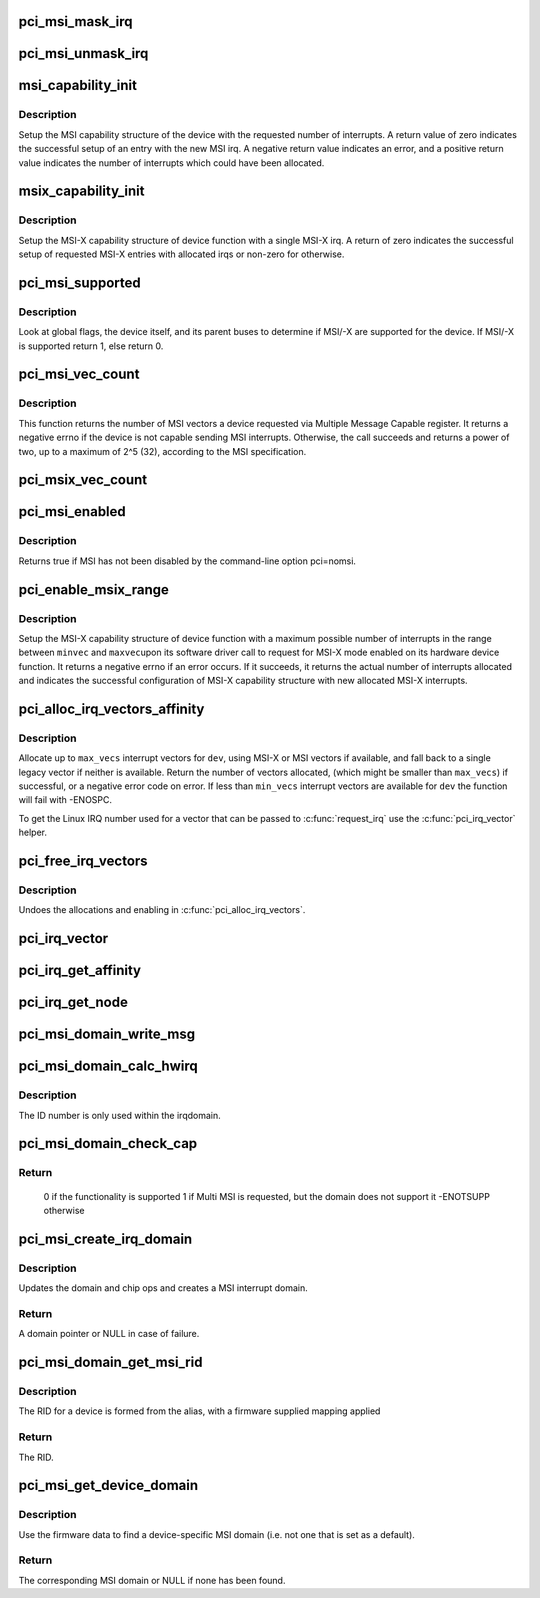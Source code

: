 .. -*- coding: utf-8; mode: rst -*-
.. src-file: drivers/pci/msi.c

.. _`pci_msi_mask_irq`:

pci_msi_mask_irq
================

.. c:function:: void pci_msi_mask_irq(struct irq_data *data)

    Generic irq chip callback to mask PCI/MSI interrupts

    :param struct irq_data \*data:
        pointer to irqdata associated to that interrupt

.. _`pci_msi_unmask_irq`:

pci_msi_unmask_irq
==================

.. c:function:: void pci_msi_unmask_irq(struct irq_data *data)

    Generic irq chip callback to unmask PCI/MSI interrupts

    :param struct irq_data \*data:
        pointer to irqdata associated to that interrupt

.. _`msi_capability_init`:

msi_capability_init
===================

.. c:function:: int msi_capability_init(struct pci_dev *dev, int nvec, const struct irq_affinity *affd)

    configure device's MSI capability structure

    :param struct pci_dev \*dev:
        pointer to the pci_dev data structure of MSI device function

    :param int nvec:
        number of interrupts to allocate

    :param const struct irq_affinity \*affd:
        description of automatic irq affinity assignments (may be \ ``NULL``\ )

.. _`msi_capability_init.description`:

Description
-----------

Setup the MSI capability structure of the device with the requested
number of interrupts.  A return value of zero indicates the successful
setup of an entry with the new MSI irq.  A negative return value indicates
an error, and a positive return value indicates the number of interrupts
which could have been allocated.

.. _`msix_capability_init`:

msix_capability_init
====================

.. c:function:: int msix_capability_init(struct pci_dev *dev, struct msix_entry *entries, int nvec, const struct irq_affinity *affd)

    configure device's MSI-X capability

    :param struct pci_dev \*dev:
        pointer to the pci_dev data structure of MSI-X device function

    :param struct msix_entry \*entries:
        pointer to an array of struct msix_entry entries

    :param int nvec:
        number of \ ``entries``\ 

    :param const struct irq_affinity \*affd:
        Optional pointer to enable automatic affinity assignement

.. _`msix_capability_init.description`:

Description
-----------

Setup the MSI-X capability structure of device function with a
single MSI-X irq. A return of zero indicates the successful setup of
requested MSI-X entries with allocated irqs or non-zero for otherwise.

.. _`pci_msi_supported`:

pci_msi_supported
=================

.. c:function:: int pci_msi_supported(struct pci_dev *dev, int nvec)

    check whether MSI may be enabled on a device

    :param struct pci_dev \*dev:
        pointer to the pci_dev data structure of MSI device function

    :param int nvec:
        how many MSIs have been requested ?

.. _`pci_msi_supported.description`:

Description
-----------

Look at global flags, the device itself, and its parent buses
to determine if MSI/-X are supported for the device. If MSI/-X is
supported return 1, else return 0.

.. _`pci_msi_vec_count`:

pci_msi_vec_count
=================

.. c:function:: int pci_msi_vec_count(struct pci_dev *dev)

    Return the number of MSI vectors a device can send

    :param struct pci_dev \*dev:
        device to report about

.. _`pci_msi_vec_count.description`:

Description
-----------

This function returns the number of MSI vectors a device requested via
Multiple Message Capable register. It returns a negative errno if the
device is not capable sending MSI interrupts. Otherwise, the call succeeds
and returns a power of two, up to a maximum of 2^5 (32), according to the
MSI specification.

.. _`pci_msix_vec_count`:

pci_msix_vec_count
==================

.. c:function:: int pci_msix_vec_count(struct pci_dev *dev)

    return the number of device's MSI-X table entries

    :param struct pci_dev \*dev:
        pointer to the pci_dev data structure of MSI-X device function
        This function returns the number of device's MSI-X table entries and
        therefore the number of MSI-X vectors device is capable of sending.
        It returns a negative errno if the device is not capable of sending MSI-X
        interrupts.

.. _`pci_msi_enabled`:

pci_msi_enabled
===============

.. c:function:: int pci_msi_enabled( void)

    is MSI enabled?

    :param  void:
        no arguments

.. _`pci_msi_enabled.description`:

Description
-----------

Returns true if MSI has not been disabled by the command-line option
pci=nomsi.

.. _`pci_enable_msix_range`:

pci_enable_msix_range
=====================

.. c:function:: int pci_enable_msix_range(struct pci_dev *dev, struct msix_entry *entries, int minvec, int maxvec)

    configure device's MSI-X capability structure

    :param struct pci_dev \*dev:
        pointer to the pci_dev data structure of MSI-X device function

    :param struct msix_entry \*entries:
        pointer to an array of MSI-X entries

    :param int minvec:
        minimum number of MSI-X irqs requested

    :param int maxvec:
        maximum number of MSI-X irqs requested

.. _`pci_enable_msix_range.description`:

Description
-----------

Setup the MSI-X capability structure of device function with a maximum
possible number of interrupts in the range between \ ``minvec``\  and \ ``maxvec``\ 
upon its software driver call to request for MSI-X mode enabled on its
hardware device function. It returns a negative errno if an error occurs.
If it succeeds, it returns the actual number of interrupts allocated and
indicates the successful configuration of MSI-X capability structure
with new allocated MSI-X interrupts.

.. _`pci_alloc_irq_vectors_affinity`:

pci_alloc_irq_vectors_affinity
==============================

.. c:function:: int pci_alloc_irq_vectors_affinity(struct pci_dev *dev, unsigned int min_vecs, unsigned int max_vecs, unsigned int flags, const struct irq_affinity *affd)

    allocate multiple IRQs for a device

    :param struct pci_dev \*dev:
        PCI device to operate on

    :param unsigned int min_vecs:
        minimum number of vectors required (must be >= 1)

    :param unsigned int max_vecs:
        maximum (desired) number of vectors

    :param unsigned int flags:
        flags or quirks for the allocation

    :param const struct irq_affinity \*affd:
        optional description of the affinity requirements

.. _`pci_alloc_irq_vectors_affinity.description`:

Description
-----------

Allocate up to \ ``max_vecs``\  interrupt vectors for \ ``dev``\ , using MSI-X or MSI
vectors if available, and fall back to a single legacy vector
if neither is available.  Return the number of vectors allocated,
(which might be smaller than \ ``max_vecs``\ ) if successful, or a negative
error code on error. If less than \ ``min_vecs``\  interrupt vectors are
available for \ ``dev``\  the function will fail with -ENOSPC.

To get the Linux IRQ number used for a vector that can be passed to
\ :c:func:`request_irq`\  use the \ :c:func:`pci_irq_vector`\  helper.

.. _`pci_free_irq_vectors`:

pci_free_irq_vectors
====================

.. c:function:: void pci_free_irq_vectors(struct pci_dev *dev)

    free previously allocated IRQs for a device

    :param struct pci_dev \*dev:
        PCI device to operate on

.. _`pci_free_irq_vectors.description`:

Description
-----------

Undoes the allocations and enabling in \ :c:func:`pci_alloc_irq_vectors`\ .

.. _`pci_irq_vector`:

pci_irq_vector
==============

.. c:function:: int pci_irq_vector(struct pci_dev *dev, unsigned int nr)

    return Linux IRQ number of a device vector

    :param struct pci_dev \*dev:
        PCI device to operate on

    :param unsigned int nr:
        device-relative interrupt vector index (0-based).

.. _`pci_irq_get_affinity`:

pci_irq_get_affinity
====================

.. c:function:: const struct cpumask *pci_irq_get_affinity(struct pci_dev *dev, int nr)

    return the affinity of a particular msi vector

    :param struct pci_dev \*dev:
        PCI device to operate on

    :param int nr:
        device-relative interrupt vector index (0-based).

.. _`pci_irq_get_node`:

pci_irq_get_node
================

.. c:function:: int pci_irq_get_node(struct pci_dev *pdev, int vec)

    return the numa node of a particular msi vector

    :param struct pci_dev \*pdev:
        PCI device to operate on

    :param int vec:
        device-relative interrupt vector index (0-based).

.. _`pci_msi_domain_write_msg`:

pci_msi_domain_write_msg
========================

.. c:function:: void pci_msi_domain_write_msg(struct irq_data *irq_data, struct msi_msg *msg)

    Helper to write MSI message to PCI config space

    :param struct irq_data \*irq_data:
        Pointer to interrupt data of the MSI interrupt

    :param struct msi_msg \*msg:
        Pointer to the message

.. _`pci_msi_domain_calc_hwirq`:

pci_msi_domain_calc_hwirq
=========================

.. c:function:: irq_hw_number_t pci_msi_domain_calc_hwirq(struct pci_dev *dev, struct msi_desc *desc)

    Generate a unique ID for an MSI source

    :param struct pci_dev \*dev:
        Pointer to the PCI device

    :param struct msi_desc \*desc:
        Pointer to the msi descriptor

.. _`pci_msi_domain_calc_hwirq.description`:

Description
-----------

The ID number is only used within the irqdomain.

.. _`pci_msi_domain_check_cap`:

pci_msi_domain_check_cap
========================

.. c:function:: int pci_msi_domain_check_cap(struct irq_domain *domain, struct msi_domain_info *info, struct device *dev)

    Verify that \ ``domain``\  supports the capabilities for \ ``dev``\ 

    :param struct irq_domain \*domain:
        The interrupt domain to check

    :param struct msi_domain_info \*info:
        The domain info for verification

    :param struct device \*dev:
        The device to check

.. _`pci_msi_domain_check_cap.return`:

Return
------

 0 if the functionality is supported
 1 if Multi MSI is requested, but the domain does not support it
 -ENOTSUPP otherwise

.. _`pci_msi_create_irq_domain`:

pci_msi_create_irq_domain
=========================

.. c:function:: struct irq_domain *pci_msi_create_irq_domain(struct fwnode_handle *fwnode, struct msi_domain_info *info, struct irq_domain *parent)

    Create a MSI interrupt domain

    :param struct fwnode_handle \*fwnode:
        Optional fwnode of the interrupt controller

    :param struct msi_domain_info \*info:
        MSI domain info

    :param struct irq_domain \*parent:
        Parent irq domain

.. _`pci_msi_create_irq_domain.description`:

Description
-----------

Updates the domain and chip ops and creates a MSI interrupt domain.

.. _`pci_msi_create_irq_domain.return`:

Return
------

A domain pointer or NULL in case of failure.

.. _`pci_msi_domain_get_msi_rid`:

pci_msi_domain_get_msi_rid
==========================

.. c:function:: u32 pci_msi_domain_get_msi_rid(struct irq_domain *domain, struct pci_dev *pdev)

    Get the MSI requester id (RID)

    :param struct irq_domain \*domain:
        The interrupt domain

    :param struct pci_dev \*pdev:
        The PCI device.

.. _`pci_msi_domain_get_msi_rid.description`:

Description
-----------

The RID for a device is formed from the alias, with a firmware
supplied mapping applied

.. _`pci_msi_domain_get_msi_rid.return`:

Return
------

The RID.

.. _`pci_msi_get_device_domain`:

pci_msi_get_device_domain
=========================

.. c:function:: struct irq_domain *pci_msi_get_device_domain(struct pci_dev *pdev)

    Get the MSI domain for a given PCI device

    :param struct pci_dev \*pdev:
        The PCI device

.. _`pci_msi_get_device_domain.description`:

Description
-----------

Use the firmware data to find a device-specific MSI domain
(i.e. not one that is set as a default).

.. _`pci_msi_get_device_domain.return`:

Return
------

The corresponding MSI domain or NULL if none has been found.

.. This file was automatic generated / don't edit.

